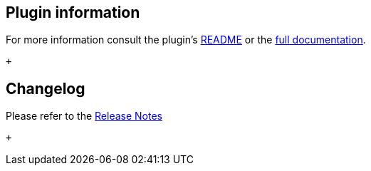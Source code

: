 [[TemplatingEnginePlugin-Plugininformation]]
== Plugin information

For more information consult the
plugin's https://github.com/jenkinsci/templating-engine-plugin/blob/master/README.rst[README]
or the https://jenkinsci.github.io/templating-engine-plugin/[full
documentation].

 +

[[TemplatingEnginePlugin-Changelog]]
== Changelog

Please refer to the
https://github.com/jenkinsci/templating-engine-plugin/releases[Release
Notes]

 +
